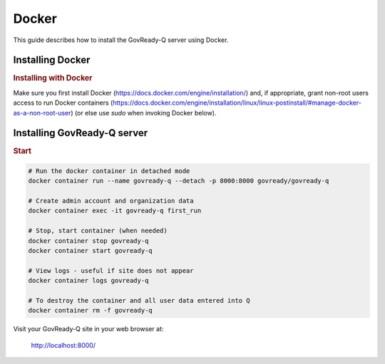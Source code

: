 .. Copyright (C) 2020 GovReady PBC

.. _govready-q_server_sources_docker:

Docker
======

This guide describes how to install the GovReady-Q server using Docker.


Installing Docker
-----------------

.. rubric:: Installing with Docker

Make sure you first install Docker (https://docs.docker.com/engine/installation/) and, if appropriate, grant non-root users access to run Docker containers (https://docs.docker.com/engine/installation/linux/linux-postinstall/#manage-docker-as-a-non-root-user) (or else use `sudo` when invoking Docker below).

Installing GovReady-Q server
----------------------------

.. rubric:: Start

.. code-block:: bash

    # Run the docker container in detached mode
    docker container run --name govready-q --detach -p 8000:8000 govready/govready-q

    # Create admin account and organization data
    docker container exec -it govready-q first_run

    # Stop, start container (when needed)
    docker container stop govready-q
    docker container start govready-q

    # View logs - useful if site does not appear
    docker container logs govready-q

    # To destroy the container and all user data entered into Q
    docker container rm -f govready-q


Visit your GovReady-Q site in your web browser at:

    http://localhost:8000/
